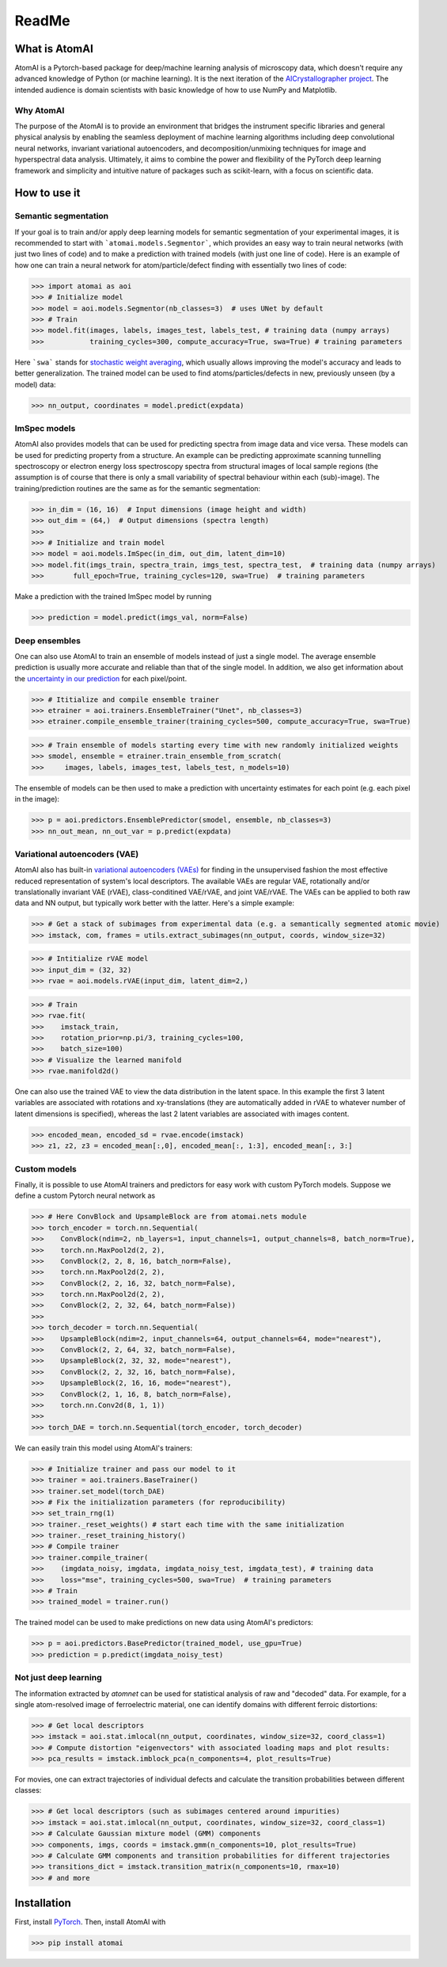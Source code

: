 ReadMe
======

.. image:: https://badge.fury.io/py/atomai.svg
        :target: https://badge.fury.io/py/atomai
        :alt: PyPI version
.. image:: https://travis-ci.com/pycroscopy/atomai.svg?branch=master
        :target: https://travis-ci.com/pycroscopy/atomai
        :alt: Build Status
.. image:: https://readthedocs.org/projects/atomai/badge/?version=latest
        :target: https://atomai.readthedocs.io/en/latest/?badge=latest
        :alt: Documentation Status
        :alt: Codacy Badge
.. image:: https://pepy.tech/badge/atomai/month
        :target: https://pepy.tech/project/atomai/month
        :alt: Downloads


.. image:: https://colab.research.google.com/assets/colab-badge.svg
        :target: https://colab.research.google.com/github/pycroscopy/atomai/blob/master/examples/notebooks/Quickstart_AtomAI_in_the_Cloud.ipynb
        :alt: Colab
.. image:: https://img.shields.io/badge/Gitpod-ready--to--code-blue?logo=gitpod
        :target: https://gitpod.io/#https://github.com/pycroscopy/atomai
        :alt: Gitpod ready-to-code

What is AtomAI
--------------
AtomAI is a Pytorch-based package for deep/machine learning analysis of microscopy data, which doesn't require any advanced knowledge of Python (or machine learning). It is the next iteration of the `AICrystallographer project <https://github.com/pycroscopy/AICrystallographer>`_. The intended audience is domain scientists with basic knowledge of how to use NumPy and Matplotlib.

Why AtomAI
^^^^^^^^^^
The purpose of the AtomAI is to provide an environment that bridges the instrument specific libraries and general physical analysis by enabling the seamless deployment of machine learning algorithms including deep convolutional neural networks, invariant variational autoencoders, and decomposition/unmixing techniques for image and hyperspectral data analysis. Ultimately, it aims to combine the power and flexibility of the PyTorch deep learning framework and simplicity and intuitive nature of packages such as scikit-learn, with a focus on scientific data.

How to use it
-------------

Semantic segmentation
^^^^^^^^^^^^^^^^^^^^^^

If your goal is to train and/or apply deep learning models for semantic segmentation of your experimental images, it is recommended to start with ```atomai.models.Segmentor```, which provides an easy way to train neural networks (with just two lines of code) and to make a prediction with trained models (with just one line of code). Here is an example of how one can train a neural network for atom/particle/defect finding with essentially two lines of code:

>>> import atomai as aoi
>>> # Initialize model
>>> model = aoi.models.Segmentor(nb_classes=3)  # uses UNet by default
>>> # Train
>>> model.fit(images, labels, images_test, labels_test, # training data (numpy arrays)
>>>           training_cycles=300, compute_accuracy=True, swa=True) # training parameters

Here ```swa``` stands for `stochastic weight averaging <https://arxiv.org/abs/1803.05407>`_,  which usually allows improving the model's accuracy and leads to better generalization. The trained model can be used to find atoms/particles/defects in new, previously unseen (by a model) data:

>>> nn_output, coordinates = model.predict(expdata)

ImSpec models
^^^^^^^^^^^^^^
AtomAI also provides models that can be used for predicting spectra from image data and vice versa. These models can be used for predicting property from a structure. An example can be predicting approximate scanning tunnelling spectroscopy or electron energy loss spectroscopy spectra from structural images of local sample regions (the assumption is of course that there is only a small variability of spectral behaviour within each  (sub)-image). The training/prediction routines are the same as for the semantic segmentation:

>>> in_dim = (16, 16)  # Input dimensions (image height and width)
>>> out_dim = (64,)  # Output dimensions (spectra length)
>>>
>>> # Initialize and train model
>>> model = aoi.models.ImSpec(in_dim, out_dim, latent_dim=10)
>>> model.fit(imgs_train, spectra_train, imgs_test, spectra_test,  # training data (numpy arrays)
>>>       full_epoch=True, training_cycles=120, swa=True)  # training parameters

Make a prediction with the trained ImSpec model by running

>>> prediction = model.predict(imgs_val, norm=False)

Deep ensembles
^^^^^^^^^^^^^^^

One can also use AtomAI to train an ensemble of models instead of just a single model. The average ensemble prediction is usually more accurate and reliable than that of the single model. In addition, we also get information about the `uncertainty in our prediction <https://arxiv.org/abs/1612.01474>`_ for each pixel/point.

>>> # Ititialize and compile ensemble trainer
>>> etrainer = aoi.trainers.EnsembleTrainer("Unet", nb_classes=3)
>>> etrainer.compile_ensemble_trainer(training_cycles=500, compute_accuracy=True, swa=True)

>>> # Train ensemble of models starting every time with new randomly initialized weights
>>> smodel, ensemble = etrainer.train_ensemble_from_scratch(
>>>     images, labels, images_test, labels_test, n_models=10)

The ensemble of models can be then used to make a prediction with uncertainty estimates for each point (e.g. each pixel in the image):

>>> p = aoi.predictors.EnsemblePredictor(smodel, ensemble, nb_classes=3)
>>> nn_out_mean, nn_out_var = p.predict(expdata)

Variational autoencoders (VAE)
^^^^^^^^^^^^^^^^^^^^^^^^^^^^^^

AtomAI also has built-in `variational autoencoders (VAEs) <https://arxiv.org/abs/1906.02691>`_ for finding in the unsupervised fashion the most effective reduced representation of system's local descriptors. The available VAEs are regular VAE, rotationally and/or translationally invariant VAE (rVAE), class-conditined VAE/rVAE, and joint VAE/rVAE. The VAEs can be applied to both raw data and NN output, but typically work better with the latter. Here's a simple example:

>>> # Get a stack of subimages from experimental data (e.g. a semantically segmented atomic movie)
>>> imstack, com, frames = utils.extract_subimages(nn_output, coords, window_size=32)

>>> # Intitialize rVAE model
>>> input_dim = (32, 32)
>>> rvae = aoi.models.rVAE(input_dim, latent_dim=2,) 

>>> # Train
>>> rvae.fit(
>>>    imstack_train,
>>>    rotation_prior=np.pi/3, training_cycles=100,
>>>    batch_size=100)   
>>> # Visualize the learned manifold
>>> rvae.manifold2d()

One can also use the trained VAE to view the data distribution in the latent space. In this example the first 3 latent variables are associated with rotations and xy-translations (they are automatically added in rVAE to whatever number of latent dimensions is specified), whereas the last 2 latent variables are associated with images content.

>>> encoded_mean, encoded_sd = rvae.encode(imstack)
>>> z1, z2, z3 = encoded_mean[:,0], encoded_mean[:, 1:3], encoded_mean[:, 3:]

Custom models
^^^^^^^^^^^^^^

Finally, it is possible to use AtomAI trainers and predictors for easy work with custom PyTorch models. Suppose we define a custom Pytorch neural network as

>>> # Here ConvBlock and UpsampleBlock are from atomai.nets module
>>> torch_encoder = torch.nn.Sequential(
>>>    ConvBlock(ndim=2, nb_layers=1, input_channels=1, output_channels=8, batch_norm=True),
>>>    torch.nn.MaxPool2d(2, 2),
>>>    ConvBlock(2, 2, 8, 16, batch_norm=False),
>>>    torch.nn.MaxPool2d(2, 2),
>>>    ConvBlock(2, 2, 16, 32, batch_norm=False),
>>>    torch.nn.MaxPool2d(2, 2),
>>>    ConvBlock(2, 2, 32, 64, batch_norm=False))
>>>
>>> torch_decoder = torch.nn.Sequential(
>>>    UpsampleBlock(ndim=2, input_channels=64, output_channels=64, mode="nearest"),
>>>    ConvBlock(2, 2, 64, 32, batch_norm=False),
>>>    UpsampleBlock(2, 32, 32, mode="nearest"),
>>>    ConvBlock(2, 2, 32, 16, batch_norm=False),
>>>    UpsampleBlock(2, 16, 16, mode="nearest"),
>>>    ConvBlock(2, 1, 16, 8, batch_norm=False),
>>>    torch.nn.Conv2d(8, 1, 1))
>>>
>>> torch_DAE = torch.nn.Sequential(torch_encoder, torch_decoder)

We can easily train this model using AtomAI's trainers:

>>> # Initialize trainer and pass our model to it
>>> trainer = aoi.trainers.BaseTrainer()
>>> trainer.set_model(torch_DAE)
>>> # Fix the initialization parameters (for reproducibility)
>>> set_train_rng(1)
>>> trainer._reset_weights() # start each time with the same initialization
>>> trainer._reset_training_history()
>>> # Compile trainer
>>> trainer.compile_trainer(
>>>    (imgdata_noisy, imgdata, imgdata_noisy_test, imgdata_test), # training data
>>>    loss="mse", training_cycles=500, swa=True)  # training parameters
>>> # Train
>>> trained_model = trainer.run()

The trained model can be used to make predictions on new data using AtomAI's predictors:

>>> p = aoi.predictors.BasePredictor(trained_model, use_gpu=True)
>>> prediction = p.predict(imgdata_noisy_test)

Not just deep learning
^^^^^^^^^^^^^^^^^^^^^^^

The information extracted by *atomnet* can be used for statistical analysis of raw and "decoded" data. For example, for a single atom-resolved image of ferroelectric material, one can identify domains with different ferroic distortions:

>>> # Get local descriptors
>>> imstack = aoi.stat.imlocal(nn_output, coordinates, window_size=32, coord_class=1)
>>> # Compute distortion "eigenvectors" with associated loading maps and plot results:
>>> pca_results = imstack.imblock_pca(n_components=4, plot_results=True)

For movies, one can extract trajectories of individual defects and calculate the transition probabilities between different classes:

>>> # Get local descriptors (such as subimages centered around impurities)
>>> imstack = aoi.stat.imlocal(nn_output, coordinates, window_size=32, coord_class=1)
>>> # Calculate Gaussian mixture model (GMM) components
>>> components, imgs, coords = imstack.gmm(n_components=10, plot_results=True)
>>> # Calculate GMM components and transition probabilities for different trajectories
>>> transitions_dict = imstack.transition_matrix(n_components=10, rmax=10)
>>> # and more

Installation
------------

First, install `PyTorch <https://pytorch.org/get-started/locally/>`_. Then, install AtomAI with

>>> pip install atomai

